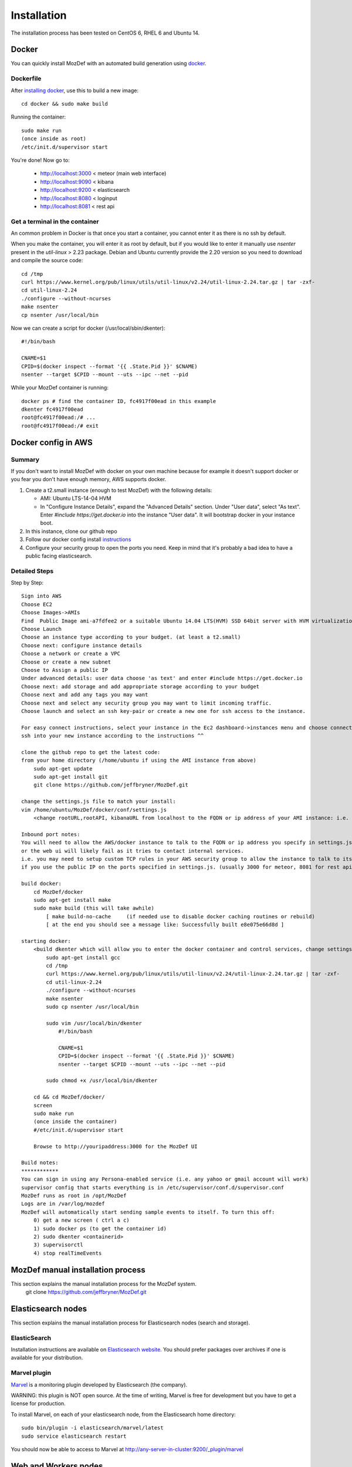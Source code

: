 Installation
============

The installation process has been tested on CentOS 6, RHEL 6 and Ubuntu 14.

Docker
------

You can quickly install MozDef with an automated build generation using `docker`_.

Dockerfile
***********

After `installing docker`_, use this to build a new image::

  cd docker && sudo make build

Running the container::

  sudo make run
  (once inside as root)
  /etc/init.d/supervisor start

You're done! Now go to:

 * http://localhost:3000 < meteor (main web interface)
 * http://localhost:9090 < kibana
 * http://localhost:9200 < elasticsearch
 * http://localhost:8080 < loginput
 * http://localhost:8081 < rest api

Get a terminal in the container
*******************************

An common problem in Docker is that once you start a container, you cannot enter it as there is no ssh by default.

When you make the container, you will enter it as root by default, but if you
would like to enter it manually use `nsenter` present in the `util-linux` > 2.23 package.
Debian and Ubuntu currently provide the 2.20 version so you need to download and compile the source code::

  cd /tmp
  curl https://www.kernel.org/pub/linux/utils/util-linux/v2.24/util-linux-2.24.tar.gz | tar -zxf-
  cd util-linux-2.24
  ./configure --without-ncurses
  make nsenter
  cp nsenter /usr/local/bin

Now we can create a script for docker (/usr/local/sbin/dkenter)::

  #!/bin/bash

  CNAME=$1
  CPID=$(docker inspect --format '{{ .State.Pid }}' $CNAME)
  nsenter --target $CPID --mount --uts --ipc --net --pid

While your MozDef container is running::

  docker ps # find the container ID, fc4917f00ead in this example
  dkenter fc4917f00ead
  root@fc4917f00ead:/# ...
  root@fc4917f00ead:/# exit

Docker config in AWS
--------------------

Summary
*******

If you don't want to install MozDef with docker on your own machine because for example it doesn't support docker or you fear you don't have enough memory, AWS supports docker.

1. Create a t2.small instance (enough to test MozDef) with the following details:

   * AMI: Ubuntu LTS-14-04 HVM
   * In "Configure Instance Details", expand the "Advanced Details" section. Under "User data", select "As text". Enter `#include https://get.docker.io` into the instance "User data". It will bootstrap docker in your instance boot.
2. In this instance, clone our github repo
3. Follow our docker config install `instructions`_
4. Configure your security group to open the ports you need. Keep in mind that it's probably a bad idea to have a public facing elasticsearch.

Detailed Steps
**************
Step by Step::

    Sign into AWS
    Choose EC2
    Choose Images->AMIs
    Find  Public Image ami-a7fdfee2 or a suitable Ubuntu 14.04 LTS(HVM) SSD 64bit server with HVM virtualization.
    Choose Launch
    Choose an instance type according to your budget. (at least a t2.small)
    Choose next: configure instance details
    Choose a network or create a VPC
    Choose or create a new subnet
    Choose to Assign a public IP
    Under advanced details: user data choose 'as text' and enter #include https://get.docker.io
    Choose next: add storage and add appropriate storage according to your budget
    Choose next and add any tags you may want
    Choose next and select any security group you may want to limit incoming traffic.
    Choose launch and select an ssh key-pair or create a new one for ssh access to the instance.

    For easy connect instructions, select your instance in the Ec2 dashboard->instances menu and choose connect for instructions.
    ssh into your new instance according to the instructions ^^

    clone the github repo to get the latest code:
    from your home directory (/home/ubuntu if using the AMI instance from above)
        sudo apt-get update
        sudo apt-get install git
        git clone https://github.com/jeffbryner/MozDef.git

    change the settings.js file to match your install:
    vim /home/ubuntu/MozDef/docker/conf/settings.js
        <change rootURL,rootAPI, kibanaURL from localhost to the FQDN or ip address of your AMI instance: i.e. http://1.2.3.4 >

    Inbound port notes:
    You will need to allow the AWS/docker instance to talk to the FQDN or ip address you specify in settings.js
    or the web ui will likely fail as it tries to contact internal services.
    i.e. you may need to setup custom TCP rules in your AWS security group to allow the instance to talk to itself
    if you use the public IP on the ports specified in settings.js. (usually 3000 for meteor, 8081 for rest api, 9090 for kibana and 9200 for kibana/ES)

    build docker:
        cd MozDef/docker
        sudo apt-get install make
        sudo make build (this will take awhile)
            [ make build-no-cache     (if needed use to disable docker caching routines or rebuild)
            [ at the end you should see a message like: Successfully built e8e075e66d8d ]

    starting docker:
        <build dkenter which will allow you to enter the docker container and control services, change settings, etc>
            sudo apt-get install gcc
            cd /tmp
            curl https://www.kernel.org/pub/linux/utils/util-linux/v2.24/util-linux-2.24.tar.gz | tar -zxf-
            cd util-linux-2.24
            ./configure --without-ncurses
            make nsenter
            sudo cp nsenter /usr/local/bin

            sudo vim /usr/local/bin/dkenter
                #!/bin/bash

                CNAME=$1
                CPID=$(docker inspect --format '{{ .State.Pid }}' $CNAME)
                nsenter --target $CPID --mount --uts --ipc --net --pid

            sudo chmod +x /usr/local/bin/dkenter

        cd && cd MozDef/docker/
        screen
        sudo make run
        (once inside the container)
        #/etc/init.d/supervisor start
        
        Browse to http://youripaddress:3000 for the MozDef UI

    Build notes:
    ************
    You can sign in using any Persona-enabled service (i.e. any yahoo or gmail account will work)
    supervisor config that starts everything is in /etc/supervisor/conf.d/supervisor.conf
    MozDef runs as root in /opt/MozDef
    Logs are in /var/log/mozdef
    MozDef will automatically start sending sample events to itself. To turn this off:
        0) get a new screen ( ctrl a c)
        1) sudo docker ps (to get the container id)
        2) sudo dkenter <containerid>
        3) supervisorctl
        4) stop realTimeEvents




.. _docker: https://www.docker.io/
.. _installing docker: https://docs.docker.com/installation/#installation
.. _instructions: http://mozdef.readthedocs.org/en/latest/installation.html#dockerfile

MozDef manual installation process
----------------------------------
This section explains the manual installation process for the MozDef system.
  git clone https://github.com/jeffbryner/MozDef.git



Elasticsearch nodes
-------------------

This section explains the manual installation process for Elasticsearch nodes (search and storage).

ElasticSearch
*************

Installation instructions are available on `Elasticsearch website`_.
You should prefer packages over archives if one is available for your distribution.

.. _Elasticsearch website: http://www.elasticsearch.org/overview/elkdownloads/

Marvel plugin
*************

`Marvel`_ is a monitoring plugin developed by Elasticsearch (the company).

WARNING: this plugin is NOT open source. At the time of writing, Marvel is free for development but you have to get a license for production.

To install Marvel, on each of your elasticsearch node, from the Elasticsearch home directory::

  sudo bin/plugin -i elasticsearch/marvel/latest
  sudo service elasticsearch restart

You should now be able to access to Marvel at http://any-server-in-cluster:9200/_plugin/marvel

.. _Marvel: http://www.elasticsearch.org/overview/marvel/

Web and Workers nodes
---------------------

This section explains the manual installation process for Web and Workers nodes.

Python
******

Create a mozdef user::

  adduser mozdef

We need to install a python2.7 virtualenv.

On Yum-based systems::

  sudo yum install make zlib-devel bzip2-devel openssl-devel ncurses-devel sqlite-devel readline-devel tk-devel pcre-devel gcc gcc-c++ mysql-devel

On APT-based systems::

  sudo apt-get install make zlib1g-dev libbz2-dev libssl-dev libncurses5-dev libsqlite3-dev libreadline-dev tk-dev libpcre3-dev libpcre++-dev build-essential g++ libmysqlclient-dev

Then::

  su - mozdef
  wget http://python.org/ftp/python/2.7.6/Python-2.7.6.tgz
  tar xvzf Python-2.7.6.tgz
  cd Python-2.7.6
  ./configure --prefix=/home/mozdef/python2.7 --enable-shared
  make
  make install

  cd /home/mozdef

  wget https://raw.github.com/pypa/pip/master/contrib/get-pip.py
  export LD_LIBRARY_PATH=/home/mozdef/python2.7/lib/
  ./python2.7/bin/python get-pip.py
  ./python2.7/bin/pip install virtualenv
  mkdir ~/envs
  cd ~/envs
  ~/python2.7/bin/virtualenv mozdef
  source mozdef/bin/activate
  pip install -r MozDef/requirements.txt

At this point when you launch python, It should tell you that you're using Python 2.7.6.

Whenever you launch a python script from now on, you should have your mozdef virtualenv actived and your LD_LIBRARY_PATH env variable should include /home/mozdef/python2.7/lib/

RabbitMQ
********

`RabbitMQ`_ is used on workers to have queues of events waiting to be inserted into the Elasticsearch cluster (storage).

To install it, first make sure you enabled `EPEL repos`_. Then you need to install an Erlang environment.
On Yum-based systems::

  sudo yum install erlang

You can then install the rabbitmq server::

  sudo rpm --import http://www.rabbitmq.com/rabbitmq-signing-key-public.asc
  sudo yum install rabbitmq-server

To start rabbitmq at startup::

  chkconfig rabbitmq-server on

On APT-based systems ::

  sudo apt-get install rabbitmq-server
  sudo invoke-rc.d rabbitmq-server start

.. _RabbitMQ: https://www.rabbitmq.com/
.. _EPEL repos: http://fedoraproject.org/wiki/EPEL/FAQ#howtouse

Meteor
******

`Meteor`_ is a javascript framework used for the realtime aspect of the web interface.

We first need to install `Mongodb`_ since it's the DB used by Meteor.

On Yum-based systems:

In /etc/yum.repo.d/mongo, add::

  [mongodb]
  name=MongoDB Repository
  baseurl=http://downloads-distro.mongodb.org/repo/redhat/os/x86_64/
  gpgcheck=0
  enabled=1

Then you can install mongodb::

  sudo yum install mongodb

On APT-based systems::

  sudo apt-get install mongodb-server

For meteor, in a terminal::

  curl https://install.meteor.com/ | sh

  wget http://nodejs.org/dist/v0.10.26/node-v0.10.26.tar.gz
  tar xvzf node-v0.10.26.tar.gz
  cd node-v0.10.26
  ./configure
  make
  sudo make install

Make sure you have meteorite/mrt (run as root/admin)::

  npm install -g meteorite

Then from the meteor subdirectory of this git repository (/home/mozdef/MozDef/meteor)  run::

  mrt add iron-router
  mrt add accounts-persona

You may want to edit the app/lib/settings.js file to properly point to your elastic search server::

  elasticsearch={
    address:"http://servername:9200/",
    healthurl:"_cluster/health",
    docstatsurl:"_stats/docs"
  }

Then start meteor with::

  meteor


Node
******

Alternatively you can run the meteor UI in 'deployment' mode using a native node installation.

First install node::

    yum install bzip2 gcc gcc-c++ sqlite sqlite-devel
    wget http://nodejs.org/dist/v0.10.25/node-v0.10.25.tar.gz
    tar xvfz node-v0.10.25.tar.gz
    cd node-v0.10.25
    python configure
    make
    make install

Then bundle the meteor portion of mozdef::

  cd <your meteor mozdef directory>
  meteor bundle mozdef.tgz

You can then deploy the meteor UI for mozdef as necessary::

  scp mozdef.tgz to your target host
  tar -xvzf mozdef.tgz

This will create a 'bundle' directory with the entire UI code below that directory.

You will need to update the settings.js file to match your servername/port::

  vim bundle/programs/server/app/app/lib/settings.js

If your development OS is different than your production OS you will also need to update
the fibers node module::

  cd bundle/programs/server/node_modules
  rm -rf fibers
  sudo npm install fibers@1.0.1

Then run the mozdef UI via node::

  export MONGO_URL=mongodb://mongoservername:3002/meteor
  export ROOT_URL=http://meteorUIservername/
  export PORT=443
  node bundle/main.js


.. _Meteor: https://www.meteor.com/
.. _Mongodb: https://www.mongodb.org/

Nginx
*****

We use `nginx`_ webserver.

You need to install nginx::

  sudo yum install nginx

On apt-get based system::

  sudo apt-get nginx

If you don't have this package in your repos, before installing create `/etc/yum.repos.d/nginx.repo` with the following content::

  [nginx]
  name=nginx repo
  baseurl=http://nginx.org/packages/centos/6/$basearch/
  gpgcheck=0
  enabled=1

.. _nginx: http://nginx.org/

UWSGI
*****

We use `uwsgi`_ to interface python and nginx::

  wget http://projects.unbit.it/downloads/uwsgi-2.0.2.tar.gz
  tar zxvf uwsgi-2.0.2.tar.gz
  cd uwsgi-2.0.2
  ~/python2.7/bin/python uwsgiconfig.py --build
  ~/python2.7/bin/python uwsgiconfig.py  --plugin plugins/python core
  cp python_plugin.so ~/envs/mozdef/bin/
  cp uwsgi ~/envs/mozdef/bin/

  cp -r ~/MozDef/rest   ~/envs/mozdef/
  cp -r ~/MozDef/loginput   ~/envs/mozdef/
  mkdir ~/envs/mozdef/logs

  cd ~/envs/mozdef/rest
  # modify settings.py
  vim settings.py
  # modify uwsgi.ini
  vim uwsgi.ini
  uwsgi --ini uwsgi.ini

  cd ../loginput
  # modify uwsgi.ini
  vim uwsgi.ini
  uwsgi --ini uwsgi.ini

  sudo cp nginx.conf /etc/nginx
  # modify /etc/nginx/nginx.conf
  sudo vim /etc/nginx/nginx.conf
  sudo service nginx restart

.. _uwsgi: http://projects.unbit.it/uwsgi/

Kibana
******

`Kibana`_ is a webapp to visualize and search your Elasticsearch cluster data::

  wget https://download.elasticsearch.org/kibana/kibana/kibana-3.0.0milestone5.tar.gz
  tar xvzf kibana-3.0.0milestone5.tar.gz
  mv kibana-3.0.0milestone5 kibana
  # configure /etc/nginx/nginx.conf to target this folder
  sudo service nginx reload

To initialize elasticsearch indices and load some sample data::

  cd examples/es-docs/
  python inject.py

.. _Kibana: http://www.elasticsearch.org/overview/kibana

Start Services
**************

Start the following services

  cd ~/MozDef/mq
  ./esworker.py

  cd ~/MozDef/alerts
  celery -A celeryconfig worker --loglevel=info --beat

  cd ~/MozDef/examples/demo
  ./syncalerts.sh
  ./sampleevents.sh

Manual Installation
--------------------

*Use sudo whereever required*

**(Currently only for apt-based systems)**


1. Cloning repository ::

    $ export MOZDEF_PATH=/opt/MozDef
    $ git clone https://github.com/jeffbryner/MozDef.git $MOZDEF_PATH

2. Installing dependencies ::

    # RabbitMQ
    $ apt-get install -y rabbitmq-server
    $ rabbitmq-plugins enable rabbitmq_management

    # MongoDB
    $ apt-get install -y mongodb

    # NodeJS and NPM
    $ curl -sL https://deb.nodesource.com/setup_0.12 | sudo bash -
    $ apt-get install -y nodejs npm

    # Nginx
    $ apt-get install -y nginx-full
    $ cp $MOZDEF_PATH/docker/conf/nginx.conf /etc/nginx/nginx.conf

    # Libraries
    $ apt-get install -y python2.7-dev python-pip curl supervisor wget libmysqlclient-dev
    $ pip install -U pip

3. Installing python libraries ::

    $ pip install uwsgi celery virtualenv

    $ export PATH_TO_VENV=$HOME/.mozdef_env
    $ virtualenv $PATH_TO_VENV
    $ source $PATH_TO_VENV/bin/activate

    (.mozdef_env)$ pip install -r $MOZDEF_PATH/requirements.txt

4. Setting up uwsgi for rest and loginput ::

    $ mkdir /var/log/mozdef
    $ mkdir -p /run/uwsgi/apps/
    $ touch /run/uwsgi/apps/loginput.socket
    $ chmod 666 /run/uwsgi/apps/loginput.socket
    $ touch /run/uwsgi/apps/rest.socket
    $ chmod 666 /run/uwsgi/apps/rest.socket

5. Setting up local settings ::

    $ cp $MOZDEF_PATH/docker/conf/supervisor.conf /etc/supervisor/conf.d/supervisor.conf
    $ cp $MOZDEF_PATH/docker/conf/settings.js $MOZDEF_PATH/meteor/app/lib/settings.js
    $ cp $MOZDEF_PATH/docker/conf/config.py $MOZDEF_PATH/alerts/lib/config.py
    $ cp $MOZDEF_PATH/docker/conf/sampleData2MozDef.conf $MOZDEF_PATH/examples/demo/sampleData2MozDef.conf
    $ cp $MOZDEF_PATH/docker/conf/mozdef.localloginenabled.css $MOZDEF_PATH/meteor/public/css/mozdef.css

6. Installing Kibana ::

    $ cd /tmp/
    $ curl -L https://download.elasticsearch.org/kibana/kibana/kibana-3.1.0.tar.gz | tar -C /opt -xz
    $ /bin/ln -s /opt/kibana-3.1.0 /opt/kibana
    $ cp $MOZDEF_PATH/examples/kibana/dashboards/alert.js /opt/kibana/app/dashboards/alert.js
    $ cp $MOZDEF_PATH/examples/kibana/dashboards/event.js /opt/kibana/app/dashboards/event.js

7. Installing Elasticsearch ::

    $ wget https://gist.githubusercontent.com/yashmehrotra/3209a7e2c696c2ac5110/raw/9161ffb32ee79d48f4bce224f8710ac8c7e85922/ElasticSearch.sh
    # You can download any version of ELasticSearch
    $ ./ElasticSearch.sh 1.6.0

8. Setting up Meteor ::

    $ curl -L https://install.meteor.com/ | /bin/sh
    $ npm install -g meteorite
    $ cd $MOZDEF_PATH/meteor
    $ meteor

9. Inserting some sample data ::

    # Elasticsearch server should be running
    $ service elasticsearch start
    $ source $PATH_TO_VENV/bin/activate
    (.mozdef_env)$ cd $MOZDEF_PATH/examples/es-docs && python inject.py

Start Services
***************

Start the following services ::

    $ invoke-rc.d rabbitmq-server start

    $ service elasticsearch start

    $ service nginx start

    $ uwsgi --socket /run/uwsgi/apps/loginput.socket --wsgi-file $MOZDEF_PATH/loginput/index.py --buffer-size 32768 --master --listen 100 --uid root --pp $MOZDEF_PATH/loginput --chmod-socket --logto /var/log/mozdef/uwsgi.loginput.log -H $PATH_TO_VENV

    $ uwsgi --socket /run/uwsgi/apps/rest.socket --wsgi-file $MOZDEF_PATH/rest/index.py --buffer-size 32768 --master --listen 100 --uid root --pp $MOZDEF_PATH/rest --chmod-socket --logto /var/log/mozdef/uwsgi.rest.log -H $PATH_TO_VENV

    $ cd $MOZDEF_PATH/mq && uwsgi --socket /run/uwsgi/apps/esworker.socket --mule=esworker.py --mule=esworker.py --buffer-size 32768 --master --listen 100 --uid root --pp $MOZDEF_PATH/mq --stats 127.0.0.1:9192  --logto /var/log/mozdef/uwsgi.esworker.log --master-fifo /run/uwsgi/apps/esworker.fifo -H $PATH_TO_VENV

    $ cd $MOZDEF_PATH/meteor && meteor run

    # Activate the virtualenv to run background jobs
    $ source $PATH_TO_VENV/bin/activate

    (.mozdef_env)$ cd $MOZDEF_PATH/alerts && celery -A celeryconfig worker --loglevel=info --beat
    (.mozdef_env)$ cd $MOZDEF_PATH/examples/demo && ./healthjobs.sh
    (.mozdef_env)$ cd $MOZDEF_PATH/examples/demo && ./sampleevents.sh
    (.mozdef_env)$ cd $MOZDEF_PATH/examples/demo && ./syncalerts.sh
